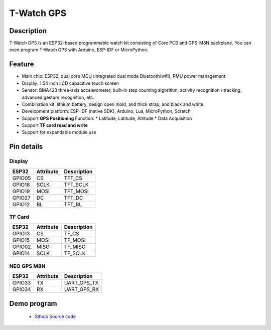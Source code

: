 ==================
T-Watch GPS
==================

.. image:: ../../_static/gps01.png


Description
==================

T-Watch GPS is an ESP32-based programmable watch kit consisting of Core PCB and GPS-M8N backplane.
You can even program T-Watch GPS with Arduino, ESP-IDF or MicroPython.

.. image:: ../../_static/model4.jpg

Feature
==================

- Main chip: ESP32, dual core MCU (integrated dual mode Bluetooth/wifi), PMU power management
- Display: 1.54 inch LCD capacitive touch screen
- Sensor: BMA423 three-axis accelerometer, built-in step counting algorithm, activity recognition / tracking, advanced gesture recognition, etc.
- Combination kit: lithium battery, design open mold, and thick strap, and black and white
- Development platform: ESP-IDF (native SDK), Arduino, Lua, MicroPython, Scratch
- Support **GPS Positioning** Function: * Latitude, Latitude, Altitude * Data Acquisition
- Support **TF card read and write**
- Support for expandable module use

Pin details
==================

Display
++++++++++++++++++

=============== ==============  ====================================
 ESP32            Attribute      Description
=============== ==============  ====================================
 GPIO05           CS             TFT_CS
 GPIO18           SCLK           TFT_SCLK
 GPIO19           MOSI           TFT_MOSI
 GPIO27           DC             TFT_DC
 GPIO12           BL             TFT_BL
=============== ==============  ====================================


TF Card
+++++++++++++++++

=============== ==============  ====================================
 ESP32            Attribute      Description
=============== ==============  ====================================
 GPIO13          CS              TF_CS
 GPIO15          MOSI            TF_MOSI
 GPIO02          MISO            TF_MISO
 GPIO14          SCLK            TF_SCLK
=============== ==============  ====================================

NEO GPS M8N
+++++++++++++++++
=============== ==============  ====================================
 ESP32            Attribute      Description
=============== ==============  ====================================
 GPIO33           TX             UART_GPS_TX 
 GPIO34           RX             UART_GPS_RX
=============== ==============  ====================================

Demo program 
==================

 - `Github Source code <https://github.com/Xinyuan-LilyGO/TTGO-T-Watch>`_


